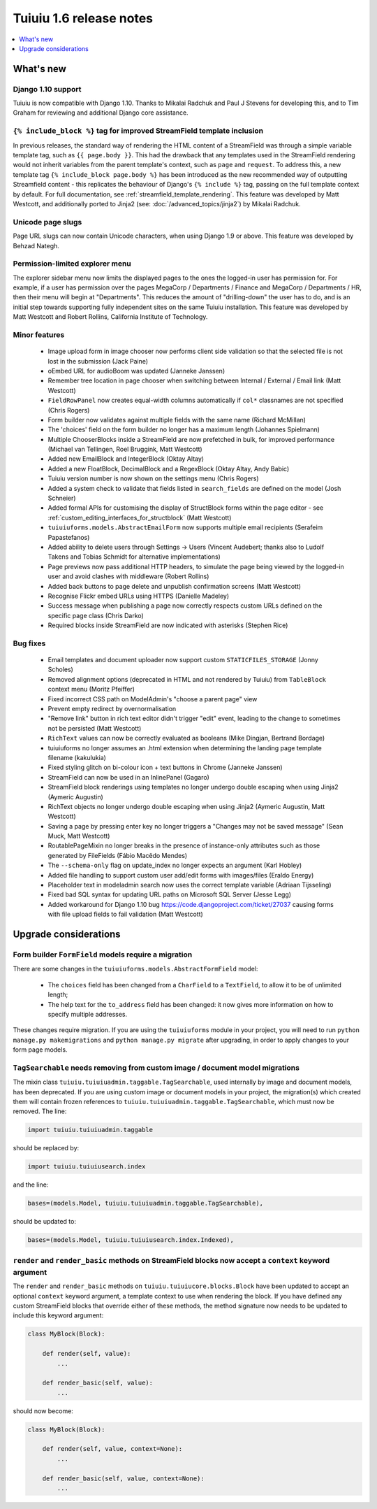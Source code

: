 =========================
Tuiuiu 1.6 release notes
=========================

.. contents::
    :local:
    :depth: 1


What's new
==========


Django 1.10 support
~~~~~~~~~~~~~~~~~~~

Tuiuiu is now compatible with Django 1.10. Thanks to Mikalai Radchuk and Paul J Stevens for developing this, and to Tim Graham for reviewing and additional Django core assistance.


``{% include_block %}`` tag for improved StreamField template inclusion
~~~~~~~~~~~~~~~~~~~~~~~~~~~~~~~~~~~~~~~~~~~~~~~~~~~~~~~~~~~~~~~~~~~~~~~

In previous releases, the standard way of rendering the HTML content of a StreamField was through a simple variable template tag, such as ``{{ page.body }}``. This had the drawback that any templates used in the StreamField rendering would not inherit variables from the parent template's context, such as ``page`` and ``request``. To address this, a new template tag ``{% include_block page.body %}`` has been introduced as the new recommended way of outputting Streamfield content - this replicates the behaviour of Django's ``{% include %}`` tag, passing on the full template context by default. For full documentation, see :ref:`streamfield_template_rendering`. This feature was developed by Matt Westcott, and additionally ported to Jinja2 (see: :doc:`/advanced_topics/jinja2`) by Mikalai Radchuk.


Unicode page slugs
~~~~~~~~~~~~~~~~~~

Page URL slugs can now contain Unicode characters, when using Django 1.9 or above. This feature was developed by Behzad Nategh.


Permission-limited explorer menu
~~~~~~~~~~~~~~~~~~~~~~~~~~~~~~~~

The explorer sidebar menu now limits the displayed pages to the ones the logged-in user has permission for. For example, if a user has permission over the pages MegaCorp / Departments / Finance and MegaCorp / Departments / HR, then their menu will begin at "Departments". This reduces the amount of "drilling-down" the user has to do, and is an initial step towards supporting fully independent sites on the same Tuiuiu installation. This feature was developed by Matt Westcott and Robert Rollins, California Institute of Technology.


Minor features
~~~~~~~~~~~~~~

 * Image upload form in image chooser now performs client side validation so that the selected file is not lost in the submission (Jack Paine)
 * oEmbed URL for audioBoom was updated (Janneke Janssen)
 * Remember tree location in page chooser when switching between Internal / External / Email link (Matt Westcott)
 * ``FieldRowPanel`` now creates equal-width columns automatically if ``col*`` classnames are not specified (Chris Rogers)
 * Form builder now validates against multiple fields with the same name (Richard McMillan)
 * The 'choices' field on the form builder no longer has a maximum length (Johannes Spielmann)
 * Multiple ChooserBlocks inside a StreamField are now prefetched in bulk, for improved performance (Michael van Tellingen, Roel Bruggink, Matt Westcott)
 * Added new EmailBlock and IntegerBlock (Oktay Altay)
 * Added a new FloatBlock, DecimalBlock and a RegexBlock (Oktay Altay, Andy Babic)
 * Tuiuiu version number is now shown on the settings menu (Chris Rogers)
 * Added a system check to validate that fields listed in ``search_fields`` are defined on the model (Josh Schneier)
 * Added formal APIs for customising the display of StructBlock forms within the page editor - see :ref:`custom_editing_interfaces_for_structblock` (Matt Westcott)
 * ``tuiuiuforms.models.AbstractEmailForm`` now supports multiple email recipients (Serafeim Papastefanos)
 * Added ability to delete users through Settings -> Users (Vincent Audebert; thanks also to Ludolf Takens and Tobias Schmidt for alternative implementations)
 * Page previews now pass additional HTTP headers, to simulate the page being viewed by the logged-in user and avoid clashes with middleware (Robert Rollins)
 * Added back buttons to page delete and unpublish confirmation screens (Matt Westcott)
 * Recognise Flickr embed URLs using HTTPS (Danielle Madeley)
 * Success message when publishing a page now correctly respects custom URLs defined on the specific page class (Chris Darko)
 * Required blocks inside StreamField are now indicated with asterisks (Stephen Rice)


Bug fixes
~~~~~~~~~

 * Email templates and document uploader now support custom ``STATICFILES_STORAGE`` (Jonny Scholes)
 * Removed alignment options (deprecated in HTML and not rendered by Tuiuiu) from ``TableBlock`` context menu (Moritz Pfeiffer)
 * Fixed incorrect CSS path on ModelAdmin's "choose a parent page" view
 * Prevent empty redirect by overnormalisation
 * "Remove link" button in rich text editor didn't trigger "edit" event, leading to the change to sometimes not be persisted (Matt Westcott)
 * ``RichText`` values can now be correctly evaluated as booleans (Mike Dingjan, Bertrand Bordage)
 * tuiuiuforms no longer assumes an .html extension when determining the landing page template filename (kakulukia)
 * Fixed styling glitch on bi-colour icon + text buttons in Chrome (Janneke Janssen)
 * StreamField can now be used in an InlinePanel (Gagaro)
 * StreamField block renderings using templates no longer undergo double escaping when using Jinja2 (Aymeric Augustin)
 * RichText objects no longer undergo double escaping when using Jinja2 (Aymeric Augustin, Matt Westcott)
 * Saving a page by pressing enter key no longer triggers a "Changes may not be saved message" (Sean Muck, Matt Westcott)
 * RoutablePageMixin no longer breaks in the presence of instance-only attributes such as those generated by FileFields (Fábio Macêdo Mendes)
 * The ``--schema-only`` flag on update_index no longer expects an argument (Karl Hobley)
 * Added file handling to support custom user add/edit forms with images/files (Eraldo Energy)
 * Placeholder text in modeladmin search now uses the correct template variable (Adriaan Tijsseling)
 * Fixed bad SQL syntax for updating URL paths on Microsoft SQL Server (Jesse Legg)
 * Added workaround for Django 1.10 bug https://code.djangoproject.com/ticket/27037 causing forms with file upload fields to fail validation (Matt Westcott)


Upgrade considerations
======================

Form builder ``FormField`` models require a migration
~~~~~~~~~~~~~~~~~~~~~~~~~~~~~~~~~~~~~~~~~~~~~~~~~~~~~

There are some changes in the ``tuiuiuforms.models.AbstractFormField`` model:

 * The ``choices`` field has been changed from a ``CharField`` to a ``TextField``, to allow it to be of unlimited length;
 * The help text for the ``to_address`` field has been changed: it now gives more information on how to specify multiple addresses.

These changes require migration. If you are using the ``tuiuiuforms`` module in your project, you will need to run ``python manage.py makemigrations`` and ``python manage.py migrate`` after upgrading, in order to apply changes to your form page models.

``TagSearchable`` needs removing from custom image / document model migrations
~~~~~~~~~~~~~~~~~~~~~~~~~~~~~~~~~~~~~~~~~~~~~~~~~~~~~~~~~~~~~~~~~~~~~~~~~~~~~~

The mixin class ``tuiuiu.tuiuiuadmin.taggable.TagSearchable``, used internally by image and document models, has been deprecated. If you are using custom image or document models in your project, the migration(s) which created them will contain frozen references to ``tuiuiu.tuiuiuadmin.taggable.TagSearchable``, which must now be removed. The line:

.. code-block:: python

    import tuiuiu.tuiuiuadmin.taggable

should be replaced by:

.. code-block:: python

    import tuiuiu.tuiuiusearch.index

and the line:

.. code-block:: python

    bases=(models.Model, tuiuiu.tuiuiuadmin.taggable.TagSearchable),

should be updated to:

.. code-block:: python

    bases=(models.Model, tuiuiu.tuiuiusearch.index.Indexed),

``render`` and ``render_basic`` methods on StreamField blocks now accept a ``context`` keyword argument
~~~~~~~~~~~~~~~~~~~~~~~~~~~~~~~~~~~~~~~~~~~~~~~~~~~~~~~~~~~~~~~~~~~~~~~~~~~~~~~~~~~~~~~~~~~~~~~~~~~~~~~

The ``render`` and ``render_basic`` methods on ``tuiuiu.tuiuiucore.blocks.Block`` have been updated to accept an optional ``context`` keyword argument, a template context to use when rendering the block. If you have defined any custom StreamField blocks that override either of these methods, the method signature now needs to be updated to include this keyword argument:

.. code-block:: python

    class MyBlock(Block):

        def render(self, value):
            ...

        def render_basic(self, value):
            ...

should now become:

.. code-block:: python

    class MyBlock(Block):

        def render(self, value, context=None):
            ...

        def render_basic(self, value, context=None):
            ...
